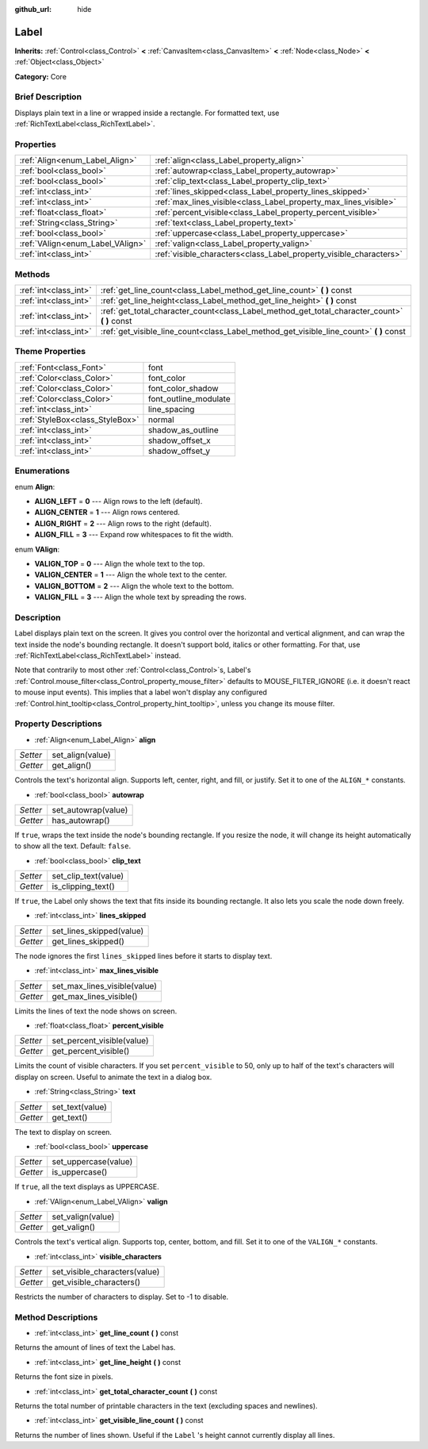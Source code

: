 :github_url: hide

.. Generated automatically by doc/tools/makerst.py in Godot's source tree.
.. DO NOT EDIT THIS FILE, but the Label.xml source instead.
.. The source is found in doc/classes or modules/<name>/doc_classes.

.. _class_Label:

Label
=====

**Inherits:** :ref:`Control<class_Control>` **<** :ref:`CanvasItem<class_CanvasItem>` **<** :ref:`Node<class_Node>` **<** :ref:`Object<class_Object>`

**Category:** Core

Brief Description
-----------------

Displays plain text in a line or wrapped inside a rectangle. For formatted text, use :ref:`RichTextLabel<class_RichTextLabel>`.

Properties
----------

+----------------------------------+--------------------------------------------------------------------+
| :ref:`Align<enum_Label_Align>`   | :ref:`align<class_Label_property_align>`                           |
+----------------------------------+--------------------------------------------------------------------+
| :ref:`bool<class_bool>`          | :ref:`autowrap<class_Label_property_autowrap>`                     |
+----------------------------------+--------------------------------------------------------------------+
| :ref:`bool<class_bool>`          | :ref:`clip_text<class_Label_property_clip_text>`                   |
+----------------------------------+--------------------------------------------------------------------+
| :ref:`int<class_int>`            | :ref:`lines_skipped<class_Label_property_lines_skipped>`           |
+----------------------------------+--------------------------------------------------------------------+
| :ref:`int<class_int>`            | :ref:`max_lines_visible<class_Label_property_max_lines_visible>`   |
+----------------------------------+--------------------------------------------------------------------+
| :ref:`float<class_float>`        | :ref:`percent_visible<class_Label_property_percent_visible>`       |
+----------------------------------+--------------------------------------------------------------------+
| :ref:`String<class_String>`      | :ref:`text<class_Label_property_text>`                             |
+----------------------------------+--------------------------------------------------------------------+
| :ref:`bool<class_bool>`          | :ref:`uppercase<class_Label_property_uppercase>`                   |
+----------------------------------+--------------------------------------------------------------------+
| :ref:`VAlign<enum_Label_VAlign>` | :ref:`valign<class_Label_property_valign>`                         |
+----------------------------------+--------------------------------------------------------------------+
| :ref:`int<class_int>`            | :ref:`visible_characters<class_Label_property_visible_characters>` |
+----------------------------------+--------------------------------------------------------------------+

Methods
-------

+-----------------------+--------------------------------------------------------------------------------------------------+
| :ref:`int<class_int>` | :ref:`get_line_count<class_Label_method_get_line_count>` **(** **)** const                       |
+-----------------------+--------------------------------------------------------------------------------------------------+
| :ref:`int<class_int>` | :ref:`get_line_height<class_Label_method_get_line_height>` **(** **)** const                     |
+-----------------------+--------------------------------------------------------------------------------------------------+
| :ref:`int<class_int>` | :ref:`get_total_character_count<class_Label_method_get_total_character_count>` **(** **)** const |
+-----------------------+--------------------------------------------------------------------------------------------------+
| :ref:`int<class_int>` | :ref:`get_visible_line_count<class_Label_method_get_visible_line_count>` **(** **)** const       |
+-----------------------+--------------------------------------------------------------------------------------------------+

Theme Properties
----------------

+---------------------------------+-----------------------+
| :ref:`Font<class_Font>`         | font                  |
+---------------------------------+-----------------------+
| :ref:`Color<class_Color>`       | font_color            |
+---------------------------------+-----------------------+
| :ref:`Color<class_Color>`       | font_color_shadow     |
+---------------------------------+-----------------------+
| :ref:`Color<class_Color>`       | font_outline_modulate |
+---------------------------------+-----------------------+
| :ref:`int<class_int>`           | line_spacing          |
+---------------------------------+-----------------------+
| :ref:`StyleBox<class_StyleBox>` | normal                |
+---------------------------------+-----------------------+
| :ref:`int<class_int>`           | shadow_as_outline     |
+---------------------------------+-----------------------+
| :ref:`int<class_int>`           | shadow_offset_x       |
+---------------------------------+-----------------------+
| :ref:`int<class_int>`           | shadow_offset_y       |
+---------------------------------+-----------------------+

Enumerations
------------

.. _enum_Label_Align:

.. _class_Label_constant_ALIGN_LEFT:

.. _class_Label_constant_ALIGN_CENTER:

.. _class_Label_constant_ALIGN_RIGHT:

.. _class_Label_constant_ALIGN_FILL:

enum **Align**:

- **ALIGN_LEFT** = **0** --- Align rows to the left (default).

- **ALIGN_CENTER** = **1** --- Align rows centered.

- **ALIGN_RIGHT** = **2** --- Align rows to the right (default).

- **ALIGN_FILL** = **3** --- Expand row whitespaces to fit the width.

.. _enum_Label_VAlign:

.. _class_Label_constant_VALIGN_TOP:

.. _class_Label_constant_VALIGN_CENTER:

.. _class_Label_constant_VALIGN_BOTTOM:

.. _class_Label_constant_VALIGN_FILL:

enum **VAlign**:

- **VALIGN_TOP** = **0** --- Align the whole text to the top.

- **VALIGN_CENTER** = **1** --- Align the whole text to the center.

- **VALIGN_BOTTOM** = **2** --- Align the whole text to the bottom.

- **VALIGN_FILL** = **3** --- Align the whole text by spreading the rows.

Description
-----------

Label displays plain text on the screen. It gives you control over the horizontal and vertical alignment, and can wrap the text inside the node's bounding rectangle. It doesn't support bold, italics or other formatting. For that, use :ref:`RichTextLabel<class_RichTextLabel>` instead.

Note that contrarily to most other :ref:`Control<class_Control>`\ s, Label's :ref:`Control.mouse_filter<class_Control_property_mouse_filter>` defaults to MOUSE_FILTER_IGNORE (i.e. it doesn't react to mouse input events). This implies that a label won't display any configured :ref:`Control.hint_tooltip<class_Control_property_hint_tooltip>`, unless you change its mouse filter.

Property Descriptions
---------------------

.. _class_Label_property_align:

- :ref:`Align<enum_Label_Align>` **align**

+----------+------------------+
| *Setter* | set_align(value) |
+----------+------------------+
| *Getter* | get_align()      |
+----------+------------------+

Controls the text's horizontal align. Supports left, center, right, and fill, or justify. Set it to one of the ``ALIGN_*`` constants.

.. _class_Label_property_autowrap:

- :ref:`bool<class_bool>` **autowrap**

+----------+---------------------+
| *Setter* | set_autowrap(value) |
+----------+---------------------+
| *Getter* | has_autowrap()      |
+----------+---------------------+

If ``true``, wraps the text inside the node's bounding rectangle. If you resize the node, it will change its height automatically to show all the text. Default: ``false``.

.. _class_Label_property_clip_text:

- :ref:`bool<class_bool>` **clip_text**

+----------+----------------------+
| *Setter* | set_clip_text(value) |
+----------+----------------------+
| *Getter* | is_clipping_text()   |
+----------+----------------------+

If ``true``, the Label only shows the text that fits inside its bounding rectangle. It also lets you scale the node down freely.

.. _class_Label_property_lines_skipped:

- :ref:`int<class_int>` **lines_skipped**

+----------+--------------------------+
| *Setter* | set_lines_skipped(value) |
+----------+--------------------------+
| *Getter* | get_lines_skipped()      |
+----------+--------------------------+

The node ignores the first ``lines_skipped`` lines before it starts to display text.

.. _class_Label_property_max_lines_visible:

- :ref:`int<class_int>` **max_lines_visible**

+----------+------------------------------+
| *Setter* | set_max_lines_visible(value) |
+----------+------------------------------+
| *Getter* | get_max_lines_visible()      |
+----------+------------------------------+

Limits the lines of text the node shows on screen.

.. _class_Label_property_percent_visible:

- :ref:`float<class_float>` **percent_visible**

+----------+----------------------------+
| *Setter* | set_percent_visible(value) |
+----------+----------------------------+
| *Getter* | get_percent_visible()      |
+----------+----------------------------+

Limits the count of visible characters. If you set ``percent_visible`` to 50, only up to half of the text's characters will display on screen. Useful to animate the text in a dialog box.

.. _class_Label_property_text:

- :ref:`String<class_String>` **text**

+----------+-----------------+
| *Setter* | set_text(value) |
+----------+-----------------+
| *Getter* | get_text()      |
+----------+-----------------+

The text to display on screen.

.. _class_Label_property_uppercase:

- :ref:`bool<class_bool>` **uppercase**

+----------+----------------------+
| *Setter* | set_uppercase(value) |
+----------+----------------------+
| *Getter* | is_uppercase()       |
+----------+----------------------+

If ``true``, all the text displays as UPPERCASE.

.. _class_Label_property_valign:

- :ref:`VAlign<enum_Label_VAlign>` **valign**

+----------+-------------------+
| *Setter* | set_valign(value) |
+----------+-------------------+
| *Getter* | get_valign()      |
+----------+-------------------+

Controls the text's vertical align. Supports top, center, bottom, and fill. Set it to one of the ``VALIGN_*`` constants.

.. _class_Label_property_visible_characters:

- :ref:`int<class_int>` **visible_characters**

+----------+-------------------------------+
| *Setter* | set_visible_characters(value) |
+----------+-------------------------------+
| *Getter* | get_visible_characters()      |
+----------+-------------------------------+

Restricts the number of characters to display. Set to -1 to disable.

Method Descriptions
-------------------

.. _class_Label_method_get_line_count:

- :ref:`int<class_int>` **get_line_count** **(** **)** const

Returns the amount of lines of text the Label has.

.. _class_Label_method_get_line_height:

- :ref:`int<class_int>` **get_line_height** **(** **)** const

Returns the font size in pixels.

.. _class_Label_method_get_total_character_count:

- :ref:`int<class_int>` **get_total_character_count** **(** **)** const

Returns the total number of printable characters in the text (excluding spaces and newlines).

.. _class_Label_method_get_visible_line_count:

- :ref:`int<class_int>` **get_visible_line_count** **(** **)** const

Returns the number of lines shown. Useful if the ``Label`` 's height cannot currently display all lines.

